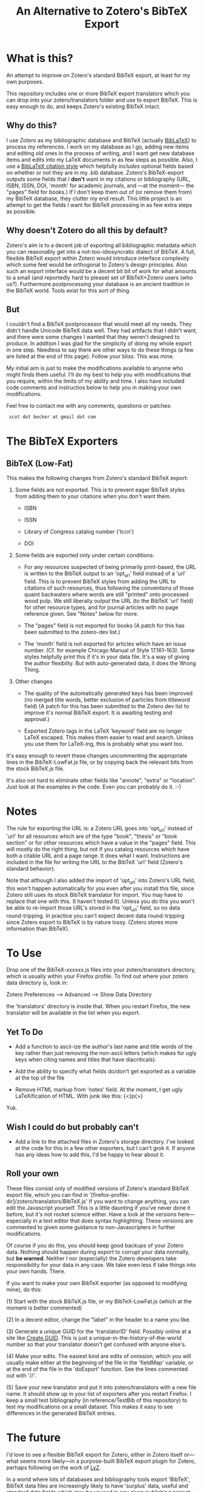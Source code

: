 #+TITLE: An Alternative to Zotero's BibTeX Export

* What is this?

An attempt to improve on Zotero's standard BibTeX export, at least for my own purposes.

This repository includes one or more BibTeX export translators which you can drop into your zotero/translators folder and use to export BibTeX.  This is easy enough to do, and keeps Zotero's existing BibTeX intact.

** Why do this?

I use [[zotero.org][Zotero]] as my bibliographic database and BibTeX (actually [[http://www.ctan.org/tex-archive/help/Catalogue/entries/biblatex.html][BibLaTeX]]) to process my references.  I work on my database as I go, adding new items and editing old ones in the process of writing, and I want get new database items and edits into my LaTeX documents in as few steps as possible.  Also, I use a [[http://www.ctan.org/tex-archive/help/Catalogue/entries/biblatex-chicago-notes-df.html][BibLaTeX citation style]] which helpfully /includes/ optional fields based on whether or not they are in my .bib database.  Zotero's BibTeX-export outputs some fields that I *don't* want in my citations or bibliography (URL, ISBN, ISSN, DOI, 'month' for academic journals, and ---at the moment--- the "pages" field for books.)  If I don't keep them out of (or remove them from) my BibTeX database, they clutter my end result.  This little project is an attempt to get the fields I want for BibTeX processing in as few extra steps as possible.  

** Why doesn't Zotero do all this by default?

Zotero's aim is to a decent job of exporting all bibliographic metadata which you can reasonably get into a not-too-idiosyncratic dialect of BibTeX.  A full, flexible BibTeX export within Zotero would introduce interface complexity which some feel would be orthogonal to Zotero's design principles.  Also such an export interface would be a decent bit bit of work for what amounts to a small (and reportedly hard to please) set of BibTeX+Zotero users (who us?).  Furthermore postprocessing your database is an ancient tradition in the BibTeX world.  Tools exist for this sort of thing.  

** But

I couldn't find a BibTeX postprocessor that would meet all my needs.  They didn't handle Unicode BibTeX data well. They had artifacts that I didn't want, and there were some changes I wanted that they weren't designed to produce.  In addition I was glad for the simplicity of doing my whole export in one step. Needless to say there are other ways to do these things (a few are listed at the end of this page).  Follow your bliss.  This was mine.

My initial aim is just to make the modifications available to anyone who might finds them useful.  I'll do my best to help you with modifications that you require, within the limits of my ability and time.  I also have included code comments and instructios below to help you in making your own modifications. 

Feel free to contact me with any comments, questions or patches:

  :  scot dot becker at gmail dot com

* The BibTeX Exporters

** BibTeX (Low-Fat)

This makes the following changes from Zotero's standard BibTeX export:

1)  Some fields are not exported.  This is to prevent eager BibTeX styles from adding them to your citations when you don't want them. 

   + ISBN

   + ISSN

   + Library of Congress catalog number ('lccn')

   + DOI

2)  Some fields are exported only under certain conditions:

  - For any resources suspected of being primarily print-based, the URL is written to the BibTeX output to an 'opt_url' field instead of a 'url' field.  This is to prevent BibTeX styles from adding the URL to citations of such resources, thus following the conventions of those quaint backwaters where words are still "printed" onto processed wood pulp.   We still liberally output the URL (to the BibTeX 'url' field) for other resource types, and for journal articles with no page reference given.  See "Notes" below for more. 

  - The "pages" field is not exported for books
    (A patch for this has been submitted to the zotero-dev list.)

  - The 'month' field is not exported for articles which have an issue number.  (Cf. for example Chicago Manual of Style 17.161--163).  Some styles helpfully print this if it's in your data file.  It's a way of giving the author flexibilty.  But with auto-generated data, it does the Wrong Thing.

3) Other changes

  - The quality of the automatically generated keys has been improved (no merged title words, better exclusion of particles from titleword field)  (A patch for this has been submitted to the Zotero dev list to improve it's normal BibTeX export.  It is awaiting testing and approval.)

  - Exported Zotero tags in the LaTeX 'keyword' field are no longer LaTeX escaped.  This makes them easier to read and search.  Unless you use them for LaTeX-ing, this is probably what you want too.

It's easy enough to revert these changes uncommenting the appropriate lines in the BibTeX-LowFat.js file, or by copying back the relevant bits from the stock BibTeX.js file.

It's also not hard to eliminate other fields like "annote", "extra" or "location".  Just look at the examples in the code.  Even you can probably do it. :-)

* Notes

The rule for exporting the URL is:  a Zotero URL goes into 'opt_url' instead of 'url' for all resources which are of the type "book", "thesis" or "book section" or for other resources which have a value in the "pages" field.  This will mostly do the right thing, but not if you catalog resources which have both a citable URL and a page range.   It does what I want. Instructions are included in the file for writing the URL to the BibTeX 'url' field (Zotero's standard behavior).

Note that although I also added the import of 'opt_url' into Zotero's URL field, this won't happen automatically for you even after you install this file, since Zotero still uses its stock BibTeX translator for import.  You may have to replace that one with this.  (I haven't tested it).  Unless you do this you won't be able to re-import those URL's stored in the 'opt_url' field, so no data round-tripping.  In practice you can't expect decent data round-tripping since Zotero export to BibTeX is by nature lossy. (Zotero stores more information than BibTeX).

* To Use
Drop one of the BibTeX-xxxxxx.js files into your zotero/translators directory, which is usually within your Firefox profile.  To find out where your zotero data directory is, look in:

Zotero Preferences --> Advanced  --> Show Data Directory

the 'translators' directory is inside that.  When you restart Firefox, the new translator will be available in the list when you export.

** Yet To Do

 + Add a function to ascii-ize the author's last name and title words of the key rather than just removing the non-ascii letters (which makes for ugly keys when citing names and titles that have diacriticals).

 + Add the ability to specify what fields do/don't get exported as a variable at the top of the file

 + Remove HTML markup from 'notes' field.  At the moment, I get ugly LaTeXification of HTML.  With junk like this:  {\textless}p{\textgreater}
Yuk.

** Wish I could do but probably can't

 + Add a link to the attached files in Zotero's storage directory.  I've looked at the code for this in a few other exporters, but I can't grok it.  If anyone has any ideas how to add this, I'd be happy to hear about it. 

** Roll your own

These files consist only of modified versions of Zotero's standard BibTeX export file, which you can find in '[firefox-profile-dir]/zotero/translators/BibTeX.js'  If you want to change anything, you can edit the Javascript yourself.  This is a little daunting if you've never done it before, but it's not rocket science either.  Have a look at the versions here---especially in a text editor that does syntax highlighting.  These versions are commented to given some guidance to non-Javascripters in further modifications.  

Of course if you do this, you should keep good backups of your Zotero data.  Nothing should happen during export to corrupt your data normally, but *be warned*.  Neither I nor (especially) the Zotero developers take responsibility for your data in any case.  We take even less if take things into your own hands.  There.

If you want to make your own BibTeX exporter (as opposed to modifying mine), do this:

(1) Start with the stock BibTeX.js file, or my BibTeX-LowFat.js (which at the moment is better commented)

(2) In a decent editor, change the "label" in the header to a name you like.

(3) Generate a unique GUID for the 'translatorID' field.  Possibly online at a site like [[http://createguid.com/][Create GUID]].  This is just a unique-in-the-history-of-the-world number so that your translator doesn't get confused with anyone else's.

(4) Make your edits.  The easiest kind are edits of omission, which you will usually make either at the beginning of the file in the 'fieldMap' variable, or at the end of the file in the 'doExport' function.  See the lines commented out with '//'.

(5) Save your new translator and put it into zotero/translators with a new file name.  It should show up in your list of exporters after you restart Firefox.  I keep a small test bibliography (in reference/TestBib of this repository) to test my modifications on a small dataset.  This makes it easy to see differences in the generated BibTeX entries.  

* The future

I'd love to see a flexible BibTeX export for Zotero, either in Zotero itself or---what seems more likely---in a purpose-built BibTeX export plugin for Zotero, perhaps following on the work of [[https://addons.mozilla.org/en-US/firefox/addon/56806/][LyZ]].  

In a world where lots of databases and bibliography tools export 'BibTeX', BibTeX data files are increasingly likely to have 'surplus' data, useful and standard data fields which may be unused in any given publishing project. Because of this is would be smart if BibTeX styles and their descendants allow for extra data in the database files they use. 

To my mind this means that such styles need to include mechanisms to specify at the document level (and for flexible styles like Chicago, at the point of citation as well) whether any of the optional fields (ISBN, DOI, URL, etc.) should be used.    

It may be that as BibTeX evolves to use [[http://biblatex-biber.sourceforge.net/][better data storage formats and 'real' databases as its backend]], that it will be able to directly access the databases of Zotero and other modern bibliography managers.  
* Alternatives to this approach

If your BibTeX output from Zotero contains fields you don't want, there are also other options for getting good output. 

(1) Use a BibTeX style which just ignores the extra fields and does the right thing.  Some BibTeX files automatically ignore the 'month' field for journal articles, for example, if it's not necessary for citation.  You may be able to use such a style or to modify your existing BibTeX style so that it doesn't use the fields you don't want.  This is less possible for citation styles which leave considerable control in the hands of the author and editor (e.g. Chicago notes), because those require that the author be able to make such decisions based his or her sense of what is required for the citation of any individual resource.  Of course if that is the case postprocessors and this exporter won't be of much help either.  

(2) Postprocess your BibTeX files using a text editor, a BibTeX reference manager like [[http://jabref.sourceforge.net/][JabRef]], a scripting language (Perl, bash, python or sed) or a dedicated BibTeX postprocessor like [[http://www.gerd-neugebauer.de/software/TeX/BibTool/]['bibtool']] or the new [[http://www.bulheller.com/bibtexformat.html]['bibtexformat']].    

(3) If you use [[http://www.lyx.org][LyX]] for writing LaTeX, check out the new Firefox plugin  [[https://addons.mozilla.org/en-US/firefox/addon/56806/][LyZ]], which maintains a BibTeX based of the works cited in a particular LyX document.

(4) Mendeley has the ability to automatically update its own database based on your Zotero collection (read-only) and to keep a BibTeX file up-to-date with exports from that collection.  Though since Mendeley is a closed-source program you may have limited control over the BibTeX export Of course you can still make a copy of your BibTeX database and postprocess it (2).

I chose to tweak the Zotero export files simply because it lets me keep Zotero as my main database (rather than just as a collection tool) without having to run a postprocessor every time I export modifications to my data.  I also wanted my BibTeX database in UTF-8 encoding, which Zotero does well, but which the postprocessors at the time did not.  

I have a big-ish database of 1800 items.  Since it still exports in under a minute, I just export the whole thing afresh when I want to update my BibTeX file with the latest from my Zotero database.  It keeps export to a single step.
